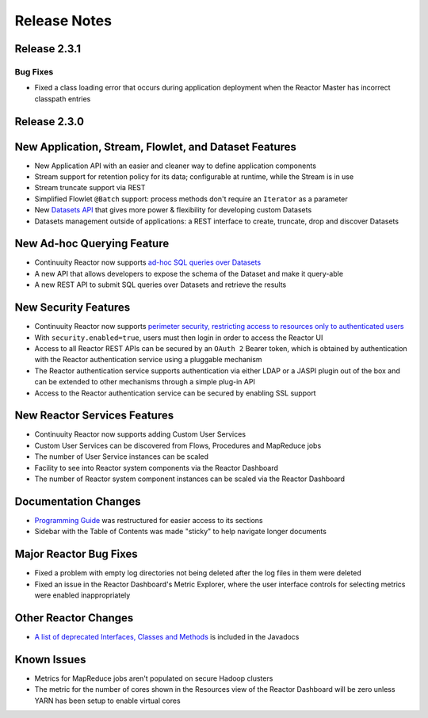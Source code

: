 .. :Author: Continuuity, Inc 
   :Description: Release notes for Continuuity Reactor

.. _overview_release-notes:

.. index::
   single: Release Notes

=============
Release Notes
=============
.. _release-notes:

Release 2.3.1
=============

Bug Fixes
---------
- Fixed a class loading error that occurs during application deployment when the Reactor 
  Master has incorrect classpath entries 


Release 2.3.0
=============

New Application, Stream, Flowlet, and Dataset Features
======================================================
- New Application API with an easier and cleaner way to define application components
- Stream support for retention policy for its data; configurable at runtime, 
  while the Stream is in use
- Stream truncate support via REST
- Simplified Flowlet ``@Batch`` support: process methods don't require an ``Iterator`` as a parameter
- New `Datasets API <advanced.html#datasets-system>`__ that gives more power & flexibility for developing custom Datasets
- Datasets management outside of applications: a REST interface to create, truncate, drop and discover
  Datasets

New Ad-hoc Querying Feature
===========================
- Continuuity Reactor now supports `ad-hoc SQL queries over Datasets <query.html>`__
- A new API that allows developers to expose the schema of the Dataset and make it query-able
- A new REST API to submit SQL queries over Datasets and retrieve the results

New Security Features
=====================
- Continuuity Reactor now supports `perimeter security, restricting access to resources only to authenticated users
  <security.html>`__
- With ``security.enabled=true``, users must then login in order to access the Reactor UI
- Access to all Reactor REST APIs can be secured by an ``OAuth 2`` Bearer token, which is obtained by
  authentication with the Reactor authentication service using a pluggable mechanism
- The Reactor authentication service supports authentication via either LDAP or a JASPI plugin 
  out of the  box and can be extended to other mechanisms through a simple plug-in API
- Access to the Reactor authentication service can be secured by enabling SSL support

New Reactor Services Features
=============================
- Continuuity Reactor now supports adding Custom User Services  
- Custom User Services can be discovered from Flows, Procedures and MapReduce jobs
- The number of User Service instances can be scaled
- Facility to see into Reactor system components via the Reactor Dashboard
- The number of Reactor system component instances can be scaled via the Reactor Dashboard

Documentation Changes
=====================
- `Programming Guide <programming.html>`__ was restructured for easier access to its sections
- Sidebar with the Table of Contents was made "sticky" to help navigate longer documents

Major Reactor Bug Fixes
=======================
- Fixed a problem with empty log directories not being deleted after the log files in them were deleted
- Fixed an issue in the Reactor Dashboard's Metric Explorer, where the user interface controls for 
  selecting metrics were enabled inappropriately

Other Reactor Changes
=====================
- `A list of deprecated Interfaces, Classes and Methods <javadocs/deprecated-list.html>`__ 
  is included in the Javadocs
  
Known Issues
============
- Metrics for MapReduce jobs aren't populated on secure Hadoop clusters
- The metric for the number of cores shown in the Resources view of the Reactor Dashboard will be zero
  unless YARN has been setup to enable virtual cores
